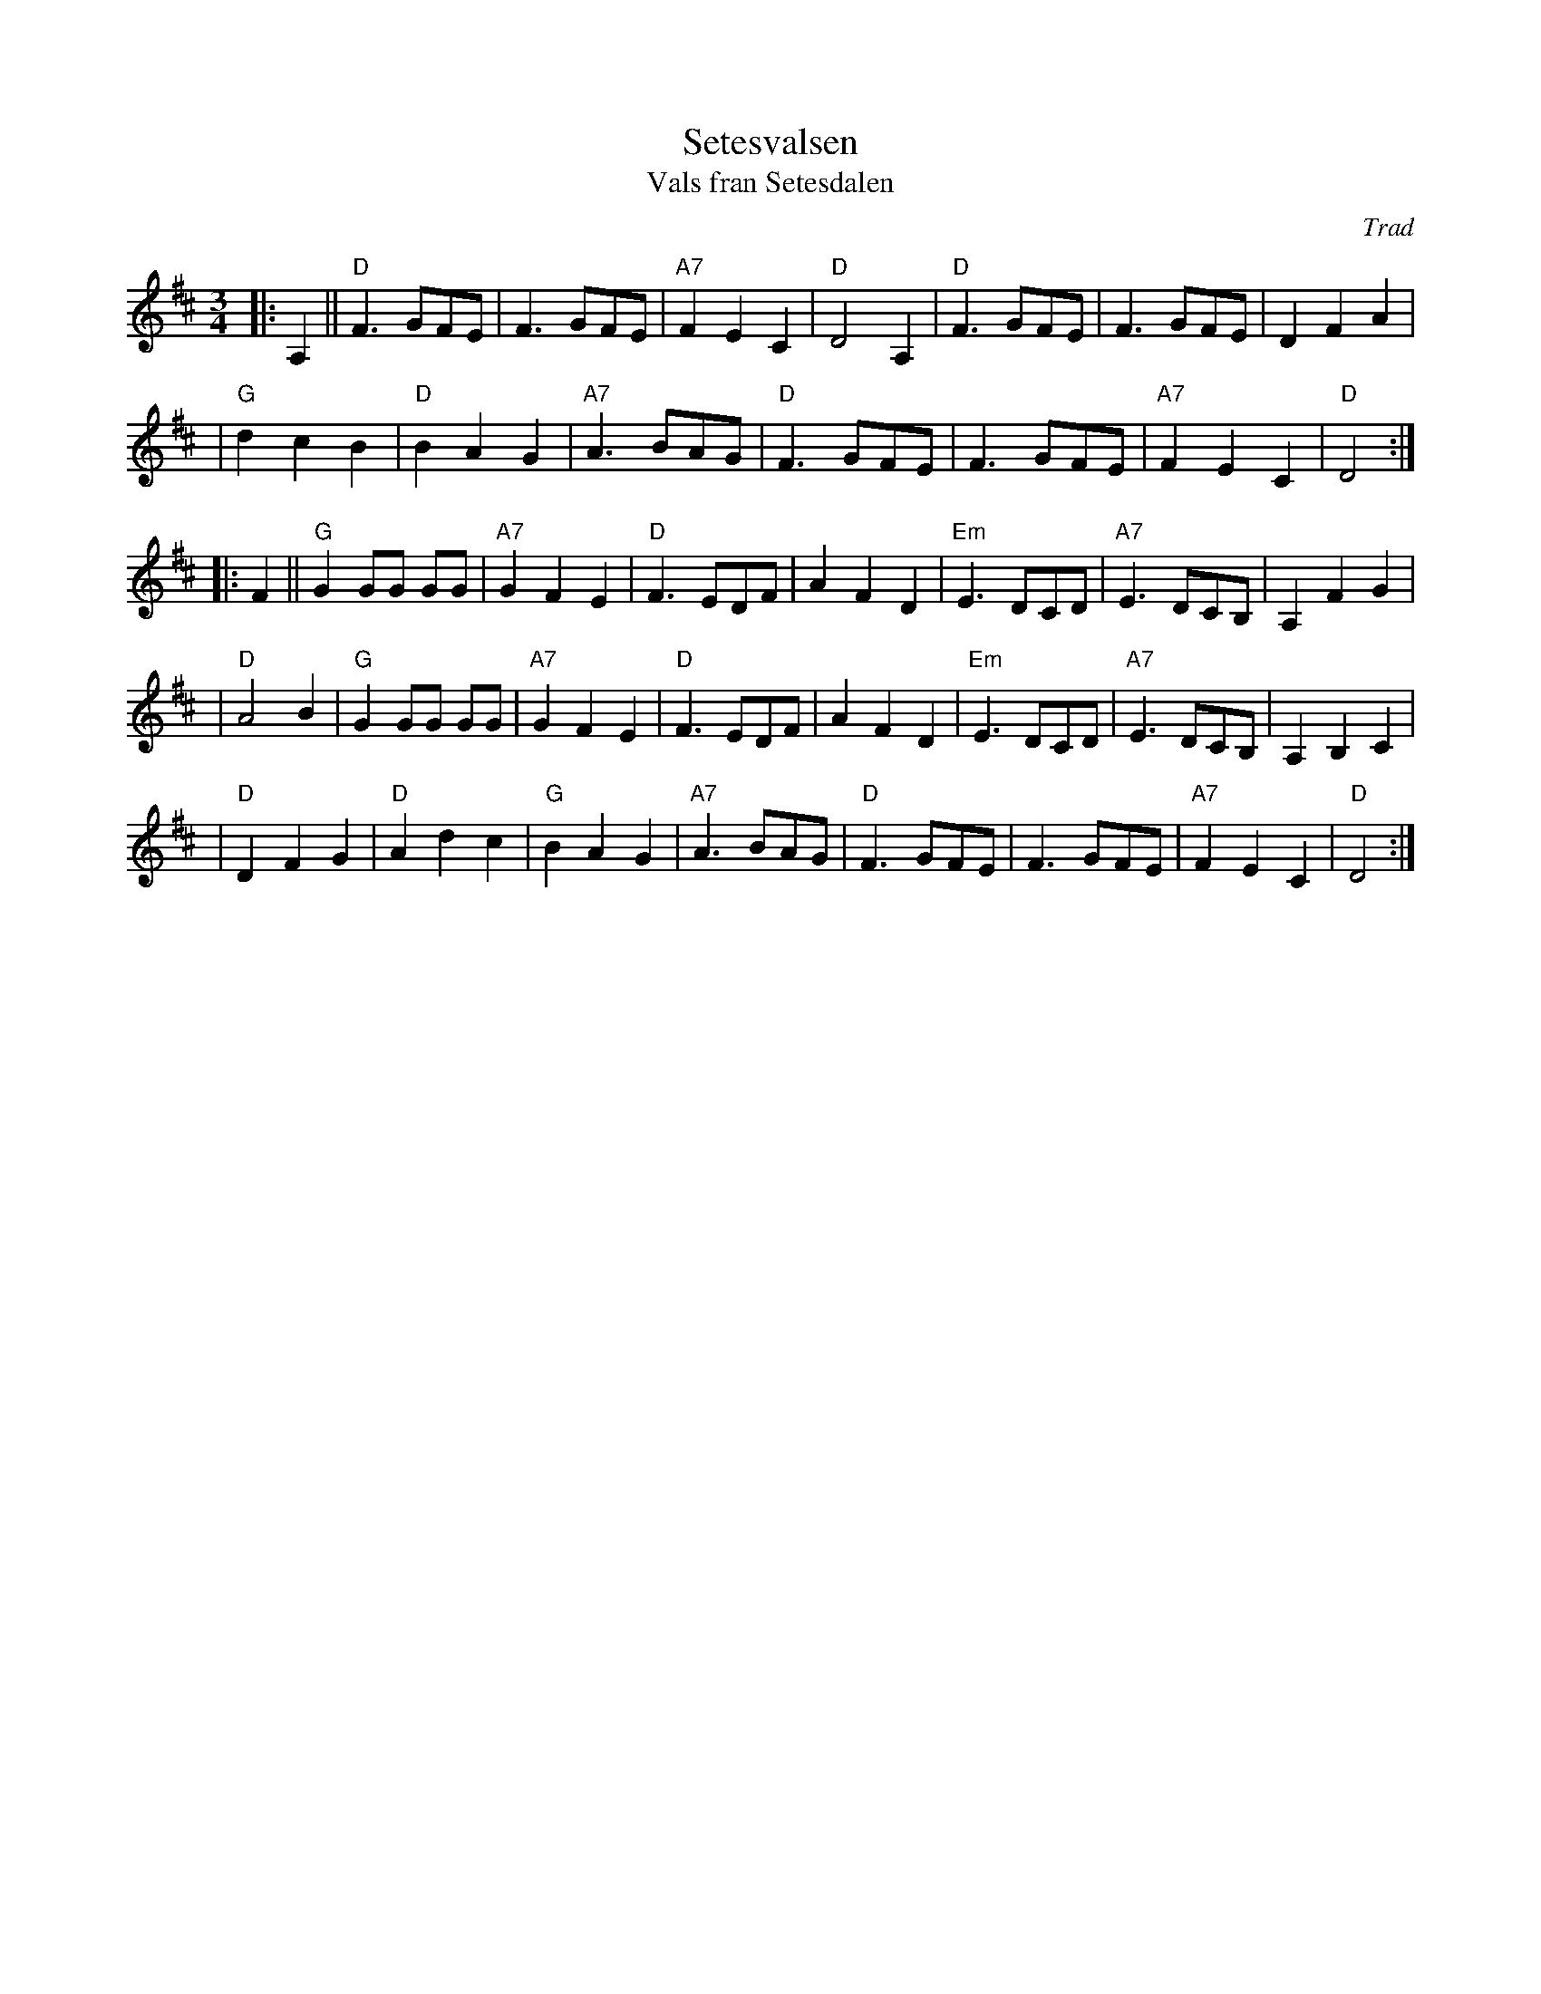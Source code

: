 X: 1
T: Setesvalsen
T: Vals fran Setesdalen
Z: John Chambers <jc:trillian.mit.edu>
O: Trad
M: 3/4
L: 1/8
K: D
|: A,2 || "D"F3 GFE | F3 GFE | "A7"F2 E2 C2 | "D"D4 A,2 | "D"F3 GFE | F3 GFE | D2 F2 A2 |
| "G"d2 c2 B2 | "D"B2 A2 G2 | "A7"A3 BAG | "D"F3 GFE | F3 GFE | "A7"F2 E2 C2 | "D"D4 :|
|: F2 || "G"G2 GG GG | "A7"G2 F2 E2 | "D"F3 EDF | A2 F2 D2 | "Em"E3 DCD | "A7"E3 DCB, | A,2 F2 G2 |
| "D"A4 B2 | "G"G2 GG GG | "A7"G2 F2 E2 | "D"F3 EDF | A2 F2 D2 | "Em"E3 DCD | "A7"E3 DCB, | A,2 B,2 C2 |
| "D"D2 F2 G2 | "D"A2 d2 c2 | "G"B2 A2 G2 | "A7"A3 BAG | "D"F3 GFE | F3 GFE | "A7"F2 E2 C2 | "D"D4 :|
